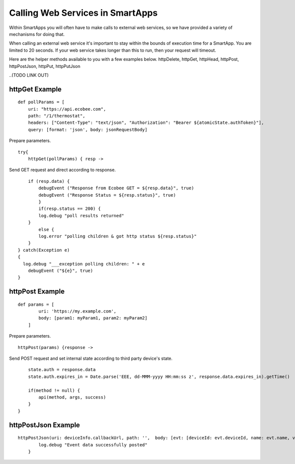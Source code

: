 Calling Web Services in SmartApps
=================================

Within SmartApps you will often have to make calls to external web
services, so we have provided a variety of mechanisms for doing that.

When calling an external web service it's important to stay within the
bounds of execution time for a SmartApp. You are limited to 20 seconds.
If your web service takes longer than this to run, then your request
will timeout.

Here are the helper methods available to you with a few examples below.
httpDelete, httpGet, httpHead, httpPost, httpPostJson, httpPut,
httpPutJson 

..(TODO LINK OUT)

httpGet Example
---------------

::

    def pollParams = [
        uri: "https://api.ecobee.com",
        path: "/1/thermostat",
        headers: ["Content-Type": "text/json", "Authorization": "Bearer ${atomicState.authToken}"],
        query: [format: 'json', body: jsonRequestBody]

Prepare parameters.

::

    try{
        httpGet(pollParams) { resp ->

Send GET request and direct according to response.

::

        if (resp.data) {
            debugEvent ("Response from Ecobee GET = ${resp.data}", true)
            debugEvent ("Response Status = ${resp.status}", true)
            }
            if(resp.status == 200) {
            log.debug "poll results returned"
        }
            else {
            log.error "polling children & got http status ${resp.status}"
        }
    } catch(Exception e)
    {
      log.debug "___exception polling children: " + e
        debugEvent ("${e}", true)
    }

httpPost Example
----------------

::

    def params = [
            uri: 'https://my.example.com',
            body: [param1: myParam1, param2: myParam2]
        ]

Prepare parameters.

::

        httpPost(params) {response ->

Send POST request and set internal state according to third party
device's state.

::

            state.auth = response.data
            state.auth.expires_in = Date.parse('EEE, dd-MMM-yyyy HH:mm:ss z', response.data.expires_in).getTime()

            if(method != null) {
                api(method, args, success)
            }
        }

httpPostJson Example
--------------------

::

    httpPostJson(uri: deviceInfo.callbackUrl, path: '',  body: [evt: [deviceId: evt.deviceId, name: evt.name, value: evt.value]]) {
            log.debug "Event data successfully posted"
        }
